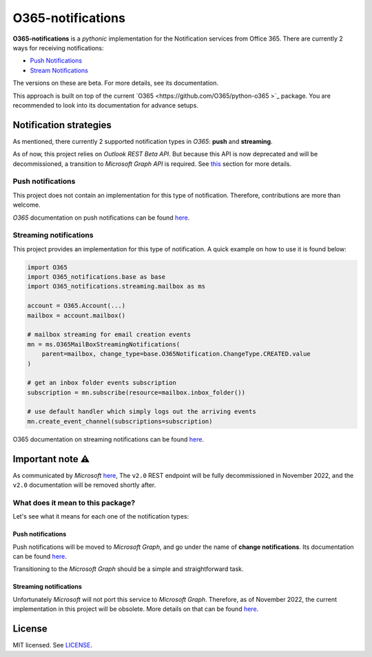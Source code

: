 ******************
O365-notifications
******************

.. image:: https://img.shields.io/pypi/v/O365-notifications
    :target: https://pypi.org/project/O365-notifications
    :alt: PyPI version
.. image:: https://github.com/rena2damas/O365-notifications/actions/workflows/ci.yaml/badge.svg
    :target: https://github.com/rena2damas/O365-notifications/actions/workflows/ci.yaml
    :alt: CI
.. image:: https://codecov.io/gh/rena2damas/O365-notifications/branch/master/graph/badge.svg
    :target: https://app.codecov.io/gh/rena2damas/O365-notifications/branch/master
    :alt: codecov
.. image:: https://img.shields.io/badge/code%20style-black-000000.svg
    :target: https://github.com/psf/black
    :alt: code style: black
.. image:: https://img.shields.io/badge/License-MIT-yellow.svg
    :target: https://opensource.org/licenses/MIT
    :alt: license: MIT

**O365-notifications** is a *pythonic* implementation for the Notification services
from Office 365. There are currently 2 ways for receiving notifications:

* `Push Notifications <https://docs.microsoft.com/en-us/previous-versions/office/
  office-365-api/api/beta/notify-rest-operations-beta>`_
* `Stream Notifications <https://docs.microsoft.com/en-us/previous-versions/office/
  office-365-api/api/beta/notify-streaming-rest-operations>`_

The versions on these are beta. For more details, see its documentation.

This approach is built on top of the current `O365 <https://github.com/O365/python-o365
>`_ package. You are recommended to look into its documentation for advance setups.

Notification strategies
=======================
As mentioned, there currently 2 supported notification types in *O365*: **push** and
**streaming**.

As of now, this project relies on *Outlook REST Beta API*. But because this API is
now deprecated and will be decommissioned, a transition to *Microsoft Graph API* is
required. See `this <Important-note-⚠️>`_ section for more details.

Push notifications
------------------
This project does not contain an implementation for this type of notification.
Therefore, contributions are more than welcome.

*O365* documentation on push notifications can be found `here
<https://docs.microsoft.com/en-us/previous-versions/office/office-365-api/api/beta/
notify-rest-operations-beta>`_.

Streaming notifications
-----------------------
This project provides an implementation for this type of notification. A quick example
on how to use it is found below:

.. code-block:: python

    import O365
    import O365_notifications.base as base
    import O365_notifications.streaming.mailbox as ms

    account = O365.Account(...)
    mailbox = account.mailbox()

    # mailbox streaming for email creation events
    mn = ms.O365MailBoxStreamingNotifications(
        parent=mailbox, change_type=base.O365Notification.ChangeType.CREATED.value
    )

    # get an inbox folder events subscription
    subscription = mn.subscribe(resource=mailbox.inbox_folder())

    # use default handler which simply logs out the arriving events
    mn.create_event_channel(subscriptions=subscription)

O365 documentation on streaming notifications can be found `here
<https://docs.microsoft.com/en-us/previous-versions/office/office-365-api/api/beta/
notify-streaming-rest-operations>`_.

Important note ⚠️
==============
As communicated by *Microsoft* `here <https://developer.microsoft.com/en-us/graph/
blogs/outlook-rest-api-v2-0-deprecation-notice>`_, The ``v2.0`` REST endpoint will be
fully decommissioned in November 2022, and the ``v2.0`` documentation will be removed
shortly after.

What does it mean to this package?
----------------------------------
Let's see what it means for each one of the notification types:

Push notifications
^^^^^^^^^^^^^^^^^^
Push notifications will be moved to *Microsoft Graph*, and go under the name of
**change notifications**. Its documentation can be found `here
<https://docs.microsoft.com/en-us/graph/api/resources/webhooks?view=graph-rest-1.0)>`_.

Transitioning to the *Microsoft Graph* should be a simple and straightforward task.

Streaming notifications
^^^^^^^^^^^^^^^^^^^^^^^
Unfortunately *Microsoft* will not port this service to *Microsoft Graph*. Therefore, as
of November 2022, the current implementation in this project will be obsolete. More
details on that can be found `here <https://docs.microsoft.com/en-us/outlook/rest/
compare-graph>`_.

License
=======
MIT licensed. See `LICENSE <LICENSE>`_.
